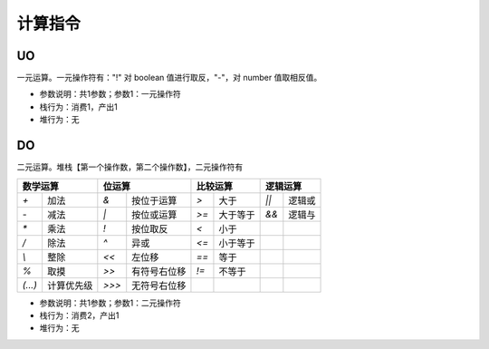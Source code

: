 计算指令
------------------------------------
UO
'''''''
一元运算。一元操作符有："!" 对 boolean 值进行取反，"-"，对 number 值取相反值。

* 参数说明：共1参数；参数1：一元操作符
* 栈行为：消费1，产出1
* 堆行为：无

.. code-block:: text
    :linenos:

    代码：return -(-1)
    指令：
      #0  LDC_D     -1
      #1  UO        -
      #2  RETURN    0

DO
'''''''
二元运算。堆栈【第一个操作数，第二个操作数】，二元操作符有

+----------------------------+----------------------------+----------------------------+----------------------------+
| 数学运算                   | 位运算                     | 比较运算                   | 逻辑运算                   |
+===========+================+===========+================+===========+================+===========+================+
| `+`       | 加法           | `&`       | 按位于运算     | `>`       | 大于           | `||`      | 逻辑或         |
+-----------+----------------+-----------+----------------+-----------+----------------+-----------+----------------+
| `-`       | 减法           | `|`       | 按位或运算     | `>=`      | 大于等于       | `&&`      | 逻辑与         |
+-----------+----------------+-----------+----------------+-----------+----------------+-----------+----------------+
| `*`       | 乘法           | `!`       | 按位取反       | `<`       | 小于           |           |                |
+-----------+----------------+-----------+----------------+-----------+----------------+-----------+----------------+
| `/`       | 除法           | `^`       | 异或           | `<=`      | 小于等于       |           |                |
+-----------+----------------+-----------+----------------+-----------+----------------+-----------+----------------+
| `\\`      | 整除           | `<<`      | 左位移         | `==`      | 等于           |           |                |
+-----------+----------------+-----------+----------------+-----------+----------------+-----------+----------------+
| `%`       | 取摸           | `>>`      | 有符号右位移   | `!=`      | 不等于         |           |                |
+-----------+----------------+-----------+----------------+-----------+----------------+-----------+----------------+
| `(...)`   | 计算优先级     | `>>>`     | 无符号右位移   |           |                |           |                |
+-----------+----------------+-----------+----------------+-----------+----------------+-----------+----------------+

* 参数说明：共1参数；参数1：二元操作符
* 栈行为：消费2，产出1
* 堆行为：无

.. code-block:: text
    :linenos:

    代码：return 1 + 2
    指令：
      #0  LDC_D     1
      #1  LDC_D     2
      #2  DO        +
      #3  RETURN    0
